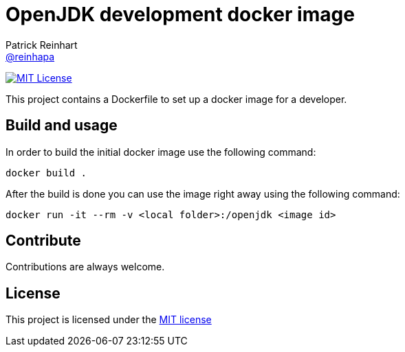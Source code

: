 = OpenJDK development docker image
Patrick Reinhart <https://github.com/reinhapa[@reinhapa]>
:project-full-path: reinhapa/openjdk-dev
:github-branch: master

image:https://img.shields.io/badge/license-MIT-blue.svg["MIT License", link="https://github.com/{project-full-path}/blob/{github-branch}/LICENSE"]
////
image:https://img.shields.io/badge/Java-8-blue.svg["Supported Versions", link="https://travis-ci.org/{project-full-path}"]
image:https://img.shields.io/travis/{project-full-path}/{github-branch}.svg["Build Status", link="https://travis-ci.org/{project-full-path}"]
image:https://img.shields.io/codecov/c/github/{project-full-path}/{github-branch}.svg["Code Coverage", link="https://codecov.io/github/{project-full-path}?branch={github-branch}"]
image:https://codecov.io/github/{project-full-path}/branch.svg?branch={github-branch}[codecov.io]
////

This project contains a Dockerfile to set up a docker image for a developer.

== Build and usage
In order to build the initial docker image use the following command:

[source,bash]
----
docker build .
----

After the build is done you can use the image right away using the following command:

[source,bash]
----
docker run -it --rm -v <local folder>:/openjdk <image id>
----

== Contribute
Contributions are always welcome.

== License
This project is licensed under the https://github.com/{project-full-path}/blob/{github-branch}/LICENSE[MIT license]
